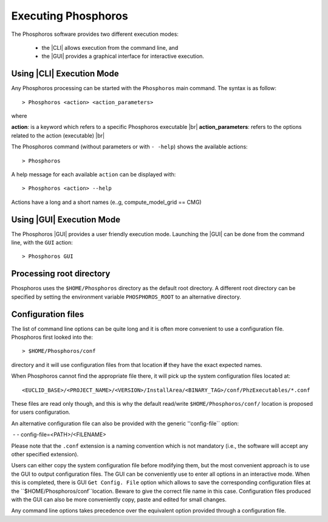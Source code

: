 Executing Phosphoros
====================

The Phosphoros software provides two different execution modes:

 * the |CLI| allows execution from the command line, and
 * the |GUI| provides a graphical interface for interactive execution.

.. _cli-execution-mode:

Using |CLI| Execution Mode
--------------------------

Any Phosphoros processing can be started with the ``Phosphoros`` main command. The syntax is as follow::

   > Phosphoros <action> <action_parameters>  

where

**action**: is a keyword which refers to a specific Phosphoros executable |br|
**action_parameters**: refers to the options related to the action (executable) |br|

The Phosphoros command (without parameters or with ``- -help``) shows the available actions::

   > Phosphoros

A help message for each available ``action`` can be displayed with::

  > Phosphoros <action> --help

Actions have a long and a short names (e..g, compute_model_grid == CMG)
  
Using |GUI| Execution Mode
--------------------------

The Phosphoros |GUI| provides a user friendly execution mode. Launching the |GUI| can be done from the command line,
with the ``GUI`` action::

   > Phosphoros GUI

Processing root directory
-------------------------

Phosphoros uses the ``$HOME/Phosphoros`` directory as the default root directory. A different root directory can
be specified by setting the environment variable ``PHOSPHOROS_ROOT`` to an alternative directory.


.. _config-file-usage:

Configuration files
-------------------

The list of command line options can be quite long and it is often more convenient to use a configuration file.
Phosphoros first looked into the::

 > $HOME/Phosphoros/conf

directory and it will use configuration files from that location **if** they have the exact expected names.

When Phosphoros cannot find the appropriate file there, it will pick up the system configuration files located at::

 <EUCLID_BASE>/<PROJECT_NAME>/<VERSION>/InstallArea/<BINARY_TAG>/conf/PhzExecutables/*.conf

These files are read only though, and this is why the default read/write ``$HOME/Phosphoros/conf/`` location is proposed for users
configuration.

An alternative configuration file can also be provided with the generic ''config-file`` option::

﻿ - - config-file=<PATH>/<FILENAME>

Please note that the ``.conf`` extension is a naming convention which is not mandatory (i.e., the software will accept any other specified extension).

Users can either copy the system configuration file before modifying them, but the most convenient approach is to use
the GUI to output configuration files. The GUI can be conveniently use to enter all options in an interactive mode. When
this is completed, there is GUI ``Get Config. File`` option which allows to save the corresponding configuration files
at the ``$HOME/Phosphoros/conf``location. Beware to give the correct file name in this case. Configuration files produced
with the GUI can also be more conveniently copy, paste and edited for small changes.

Any command line options takes precedence over the equivalent option provided through a configuration file.